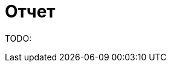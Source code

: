 :source-highlighter: pygments
:pygments-style: monokai
:local-css-style: pastie

:toc:


Отчет
=====

:Author: Dmitrii Kosarev a.k.a. Kakadu
:email:  Dmitrii.Kosarev@protonmail.ch


TODO:

ifdef::backend-docbook[]
[index]
Example Index
-------------
////////////////////////////////////////////////////////////////
The index is normally left completely empty, it's contents being
generated automatically by the DocBook toolchain.
////////////////////////////////////////////////////////////////
endif::backend-docbook[]
